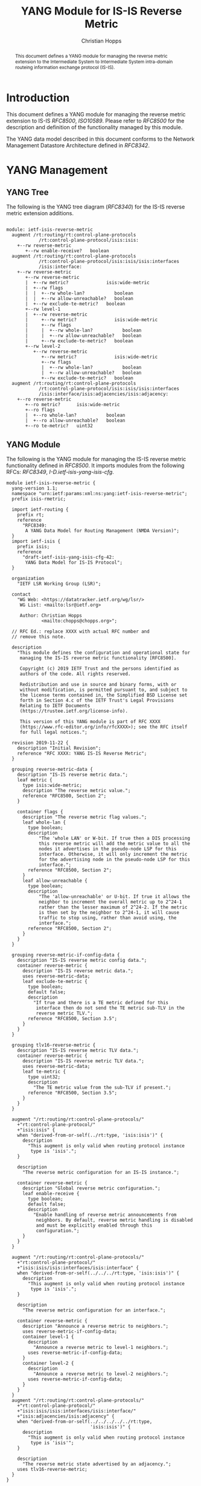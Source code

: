 # -*- fill-column: 69; org-confirm-babel-evaluate: nil -*-
# #+STARTUP: align entitiespretty hidestars inlineimages latexpreview noindent showall
#+OPTIONS: prop:nil title:t toc:t \n:nil ::t |:t ^:{} -:t *:t ':nil

#+TITLE: YANG Module for IS-IS Reverse Metric
#+AUTHOR: Christian Hopps
#+EMAIL: chopps@chopps.org
#+AFFILIATION: LabN Consulting, L.L.C.
#+RFC_NAME: draft-ietf-lsr-yang-isis-reverse-metric
#+RFC_VERSION: 05
#+RFC_XML_VERSION: 3

#+begin_abstract
This document defines a YANG module for managing the reverse metric
extension to the Intermediate System to Intermediate System
intra-domain routeing information exchange protocol (IS-IS).
#+end_abstract

* Introduction

This document defines a YANG module for managing the reverse metric
extension to IS-IS [[RFC8500]], [[ISO10589]]. Please refer to [[RFC8500]] for the
description and definition of the functionality managed by this
module.

The YANG data model described in this document conforms to the
Network Management Datastore Architecture defined in [[RFC8342]].

* YANG Management
** YANG Tree

The following is the YANG tree diagram ([[RFC8340]]) for the IS-IS
reverse metric extension additions.

#+NAME: IS-IS Reverse Metric YANG tree diagram.
#+CALL: generate-tree(module=ietf-isis-reverse-metric)

#+RESULTS: IS-IS Reverse Metric YANG tree diagram.
#+begin_example

module: ietf-isis-reverse-metric
  augment /rt:routing/rt:control-plane-protocols
            /rt:control-plane-protocol/isis:isis:
    +--rw reverse-metric
       +--rw enable-receive?   boolean
  augment /rt:routing/rt:control-plane-protocols
            /rt:control-plane-protocol/isis:isis/isis:interfaces
            /isis:interface:
    +--rw reverse-metric
       +--rw reverse-metric
       |  +--rw metric?              isis:wide-metric
       |  +--rw flags
       |  |  +--rw whole-lan?           boolean
       |  |  +--rw allow-unreachable?   boolean
       |  +--rw exclude-te-metric?   boolean
       +--rw level-1
       |  +--rw reverse-metric
       |     +--rw metric?              isis:wide-metric
       |     +--rw flags
       |     |  +--rw whole-lan?           boolean
       |     |  +--rw allow-unreachable?   boolean
       |     +--rw exclude-te-metric?   boolean
       +--rw level-2
          +--rw reverse-metric
             +--rw metric?              isis:wide-metric
             +--rw flags
             |  +--rw whole-lan?           boolean
             |  +--rw allow-unreachable?   boolean
             +--rw exclude-te-metric?   boolean
  augment /rt:routing/rt:control-plane-protocols
            /rt:control-plane-protocol/isis:isis/isis:interfaces
            /isis:interface/isis:adjacencies/isis:adjacency:
    +--ro reverse-metric
       +--ro metric?      isis:wide-metric
       +--ro flags
       |  +--ro whole-lan?           boolean
       |  +--ro allow-unreachable?   boolean
       +--ro te-metric?   uint32
#+end_example

** YANG Module

The following is the YANG module for managing the IS-IS reverse
metric functionality defined in [[RFC8500]]. It imports modules from the
following RFCs: [[RFC8349]], [[I-D.ietf-isis-yang-isis-cfg]].

#+NAME: test-validate-module
#+CALL: validate-module(module=ietf-isis-reverse-metric)

#+NAME: ietf-isis-reverse-metric
#+HEADER: :var dep1=dep-babel :var dep2=fetch-yang-files
#+HEADER: :file ietf-isis-reverse-metric.yang :results output file silent :cache yes
#+begin_src yang :exports code
  module ietf-isis-reverse-metric {
    yang-version 1.1;
    namespace "urn:ietf:params:xml:ns:yang:ietf-isis-reverse-metric";
    prefix isis-rmetric;

    import ietf-routing {
      prefix rt;
      reference
        "RFC8349:
         A YANG Data Model for Routing Management (NMDA Version)";
    }
    import ietf-isis {
      prefix isis;
      reference
        "draft-ietf-isis-yang-isis-cfg-42:
         YANG Data Model for IS-IS Protocol";
    }

    organization
      "IETF LSR Working Group (LSR)";

    contact
      "WG Web: <https://datatracker.ietf.org/wg/lsr/>
       WG List: <mailto:lsr@ietf.org>

       Author: Christian Hopps
               <mailto:chopps@chopps.org>";

    // RFC Ed.: replace XXXX with actual RFC number and
    // remove this note.

    description
      "This module defines the configuration and operational state for
       managing the IS-IS reverse metric functionality [RFC8500].

       Copyright (c) 2019 IETF Trust and the persons identified as
       authors of the code. All rights reserved.

       Redistribution and use in source and binary forms, with or
       without modification, is permitted pursuant to, and subject to
       the license terms contained in, the Simplified BSD License set
       forth in Section 4.c of the IETF Trust's Legal Provisions
       Relating to IETF Documents
       (https://trustee.ietf.org/license-info).

       This version of this YANG module is part of RFC XXXX
       (https://www.rfc-editor.org/info/rfcXXXX>); see the RFC itself
       for full legal notices.";

    revision 2019-11-22 {
      description "Initial Revision";
      reference "RFC XXXX: YANG IS-IS Reverse Metric";
    }

    grouping reverse-metric-data {
      description "IS-IS reverse metric data.";
      leaf metric {
        type isis:wide-metric;
        description "The reverse metric value.";
        reference "RFC8500, Section 2";
      }

      container flags {
        description "The reverse metric flag values.";
        leaf whole-lan {
          type boolean;
          description
              "The 'whole LAN' or W-bit. If true then a DIS processing
              this reverse metric will add the metric value to all the
              nodes it advertises in the pseudo-node LSP for this
              interface. Otherwise, it will only increment the metric
              for the advertising node in the pseudo-node LSP for this
              interface.";
          reference "RFC8500, Section 2";
        }
        leaf allow-unreachable {
          type boolean;
          description
              "The 'allow-unreachable' or U-bit. If true it allows the
              neighbor to increment the overall metric up to 2^24-1
              rather than the lesser maximum of 2^24-2. If the metric
              is then set by the neighbor to 2^24-1, it will cause
              traffic to stop using, rather than avoid using, the
              interface.";
          reference "RFC8500, Section 2";
        }
      }
    }

    grouping reverse-metric-if-config-data {
      description "IS-IS reverse metric config data.";
      container reverse-metric {
        description "IS-IS reverse metric data.";
        uses reverse-metric-data;
        leaf exclude-te-metric {
          type boolean;
          default false;
          description
            "If true and there is a TE metric defined for this
             interface then do not send the TE metric sub-TLV in the
             reverse metric TLV.";
          reference "RFC8500, Section 3.5";
        }
      }
    }

    grouping tlv16-reverse-metric {
      description "IS-IS reverse metric TLV data.";
      container reverse-metric {
        description "IS-IS reverse metric TLV data.";
        uses reverse-metric-data;
        leaf te-metric {
          type uint32;
          description
            "The TE metric value from the sub-TLV if present.";
          reference "RFC8500, Section 3.5";
        }
      }
    }

    augment "/rt:routing/rt:control-plane-protocols/"
      +"rt:control-plane-protocol/"
      +"isis:isis" {
      when "derived-from-or-self(../rt:type, 'isis:isis')" {
        description
          "This augment is only valid when routing protocol instance
           type is 'isis'.";
      }

      description
        "The reverse metric configuration for an IS-IS instance.";

      container reverse-metric {
        description "Global reverse metric configuration.";
        leaf enable-receive {
          type boolean;
          default false;
          description
            "Enable handling of reverse metric announcements from
             neighbors. By default, reverse metric handling is disabled
             and must be explicitly enabled through this
             configuration.";
        }
      }
    }

    augment "/rt:routing/rt:control-plane-protocols/"
      +"rt:control-plane-protocol/"
      +"isis:isis/isis:interfaces/isis:interface" {
      when "derived-from-or-self(../../../rt:type, 'isis:isis')" {
        description
          "This augment is only valid when routing protocol instance
           type is 'isis'.";
      }

      description
        "The reverse metric configuration for an interface.";

      container reverse-metric {
        description "Announce a reverse metric to neighbors.";
        uses reverse-metric-if-config-data;
        container level-1 {
          description
            "Announce a reverse metric to level-1 neighbors.";
          uses reverse-metric-if-config-data;
        }
        container level-2 {
          description
            "Announce a reverse metric to level-2 neighbors.";
          uses reverse-metric-if-config-data;
        }
      }
    }
    augment "/rt:routing/rt:control-plane-protocols/"
      +"rt:control-plane-protocol/"
      +"isis:isis/isis:interfaces/isis:interface/"
      +"isis:adjacencies/isis:adjacency" {
      when "derived-from-or-self(../../../../../rt:type,
                                 'isis:isis')" {
        description
          "This augment is only valid when routing protocol instance
           type is 'isis'";
      }

      description
        "The reverse metric state advertised by an adjacency.";
      uses tlv16-reverse-metric;
    }
  }
#+end_src

* IANA Considerations
** Updates to the IETF XML Registry

This document registers a URI in the "IETF XML Registry" [[RFC3688]].
Following the format in [[RFC3688]], the following registration has been
made:

- URI :: urn:ietf:params:xml:ns:yang:ietf-isis-reverse-metric
- Registrant Contact :: The IESG.
- XML :: N/A; the requested URI is an XML namespace.

** Updates to the YANG Module Names Registry

This document registers one YANG module in the "YANG Module Names"
registry [[RFC6020]]. Following the format in [[RFC6020]], the following
registration has been made:

- name :: ietf-isis-reverse-metric
- namespace :: urn:ietf:params:xml:ns:yang:ietf-isis-reverse-metric
- prefix :: isis-rmetric
- reference :: RFC XXXX (RFC Ed.: replace XXX with actual RFC number and remove this note.)

* Security Considerations

The YANG module specified in this document defines a schema for data
that is designed to be accessed via network management protocols such
as NETCONF [[RFC6241]] or RESTCONF [[RFC8040]]. The lowest NETCONF layer
is the secure transport layer, and the mandatory-to-implement secure
transport is Secure Shell (SSH) [[RFC6242]]. The lowest RESTCONF layer
is HTTPS, and the mandatory-to-implement secure transport is TLS
[[RFC8446]].

The NETCONF access control model [[RFC8341]] provides the means to
restrict access for particular NETCONF or RESTCONF users to a
preconfigured subset of all available NETCONF or RESTCONF protocol
operations and content.

The YANG module defined in this document can enable, disable and
modify the behavior of metrics used by routing. For the security
implications regarding these types of changes consult [[RFC8500]]
which defines the functionality.

There are a number of data nodes defined in this YANG module that are
writable/creatable/deletable (i.e., "config true", which is the
default). These data nodes may be considered sensitive or vulnerable
in some network environments. Write operations (e.g., edit-config) to
these data nodes without proper protection can have a negative effect
on network operations.

These are the subtrees and data nodes and their
sensitivity/vulnerability:

#+begin_example
Under "/rt:routing/rt:control-plane-protocols/" +
      "rt:control-plane-protocol/isis:isis"

  - /isis-rmetric:reverse-metric/isis-rmetric:enable-receive
#+end_example

#+begin_example
Under "/rt:routing/rt:control-plane-protocols/" +
      "rt:control-plane-protocol/isis:isis/" +
      "isis:interfaces/isis:interface/" +
      "isis-rmetric:reverse-metric"

  - /isis-rmetric:metric
  - /isis-rmetric:flags/isis-rmetric:whole-lan
  - /isis-rmetric:flags/isis-rmetric:allow-unreachable
  - /isis-rmetric:exclude-te-metric
#+end_example

#+begin_example
Under "/rt:routing/rt:control-plane-protocols/" +
      "rt:control-plane-protocol/isis:isis/" +
      "isis:interfaces/isis:interface/" +
      "isis:level-1/isis-rmetric:reverse-metric"

  - /isis-rmetric:metric
  - /isis-rmetric:flags/isis-rmetric:whole-lan
  - /isis-rmetric:flags/isis-rmetric:allow-unreachable
  - /isis-rmetric:exclude-te-metric
#+end_example

#+begin_example
Under "/rt:routing/rt:control-plane-protocols/" +
      "rt:control-plane-protocol/isis:isis/" +
      "isis:interfaces/isis:interface/" +
      "isis:level-2/isis-rmetric:reverse-metric"

  - /isis-rmetric:metric
  - /isis-rmetric:flags/isis-rmetric:whole-lan
  - /isis-rmetric:flags/isis-rmetric:allow-unreachable
  - /isis-rmetric:exclude-te-metric
#+end_example

Some of the readable data nodes in this YANG module may be considered
sensitive or vulnerable in some network environments.  It is thus
important to control read access (e.g., via get, get-config, or
notification) to these data nodes.  These are the subtrees and data
nodes and their sensitivity/vulnerability:

All nodes are under the following subtree, so that prefix will be
assumed for each node description.

#+begin_example
Under "/rt:routing/rt:control-plane-protocols/" +
      "rt:control-plane-protocol/isis:isis/" +
      "isis:interfaces/isis:interface/" +
      "isis:adjacencies/isis:adjacency/" +
      "isis-rmetric:reverse-metric"

    - /isis-rmetric:metric
    - /isis-rmetric:flags/isis-rmetric:whole-lan
    - /isis-rmetric:flags/isis-rmetric:allow-unreachable
    - /isis-rmetric:te-metric
#+end_example

* Normative References
** ISO10589
   :PROPERTIES:
   :REF_TITLE: Intermediate System to Intermediate System intra-domain routeing information exchange protocol for use in conjunction with the protocol for providing the connectionless-mode network service (ISO 8473)
   :REF_ORG: International Organization for Standardization
   :REF_DATE: 2002
   :REF_CONTENT: ISO Standard 10589:2002
   :END:
** RFC3688
** RFC6020
** RFC6241
** RFC6242
** RFC8040
** RFC8341
** RFC8342
** RFC8349
** RFC8446
** RFC8500
** I-D.ietf-isis-yang-isis-cfg

* Informative References
** RFC8340
* Examples
** Example Enable XML
Below is an example of XML instance data to enable reverse metric processing.

#+NAME: test-enable-xml-example
#+CALL: validate-config(file=enable-xml-example, module=ietf-isis-reverse-metric, extra="/yang/iana-if-type.yang")

#+CAPTION: Example XML data to enable reverse metric processing.
#+NAME: enable-xml-example
#+begin_src xml :file test-enable-example.xml :results output code file silent :exports code
  <rt:routing
      xmlns:rt="urn:ietf:params:xml:ns:yang:ietf-routing"
      xmlns:isis="urn:ietf:params:xml:ns:yang:ietf-isis"
      xmlns:isis-rmetric=
      "urn:ietf:params:xml:ns:yang:ietf-isis-reverse-metric">
    <rt:control-plane-protocols>
      <rt:control-plane-protocol>
        <rt:type>isis:isis</rt:type>
        <rt:name>default</rt:name>
        <isis:isis>
          <isis:area-address>00</isis:area-address>
          <isis-rmetric:reverse-metric>
       <isis-rmetric:enable-receive>true</isis-rmetric:enable-receive>
          </isis-rmetric:reverse-metric>
        </isis:isis>
      </rt:control-plane-protocol>
    </rt:control-plane-protocols>
  </rt:routing>
#+end_src

** Example Use XML
Below is an example of XML instance data for the ietf-isis-reverse-metric module.

#+NAME: test-use-xml-example
#+CALL: validate-config(file=xml-example, module=ietf-isis-reverse-metric, extra="/yang/iana-if-type.yang")

#+CAPTION: Example XML data for ietf-isis-reverse-metric module.
#+NAME: xml-example
#+begin_src xml :file test-use-xml-example.xml :results output code file silent :exports code
  <if:interfaces
      xmlns:if="urn:ietf:params:xml:ns:yang:ietf-interfaces"
      xmlns:ianaift="urn:ietf:params:xml:ns:yang:iana-if-type">
    <if:interface>
      <if:name>eth0</if:name>
      <if:type>ianaift:ethernetCsmacd</if:type>
    </if:interface>
  </if:interfaces>
  <rt:routing
      xmlns:rt="urn:ietf:params:xml:ns:yang:ietf-routing"
      xmlns:isis="urn:ietf:params:xml:ns:yang:ietf-isis"
      xmlns:isis-rmetric=
      "urn:ietf:params:xml:ns:yang:ietf-isis-reverse-metric">
    <rt:control-plane-protocols>
      <rt:control-plane-protocol>
        <rt:type>isis:isis</rt:type>
        <rt:name>default</rt:name>
        <isis:isis>
          <isis:area-address>00</isis:area-address>
          <isis:interfaces>
            <isis:interface>
              <isis:name>eth0</isis:name>
              <isis-rmetric:reverse-metric>
                <isis-rmetric:reverse-metric>
                  <isis-rmetric:metric>
                    65535
                  </isis-rmetric:metric>
                </isis-rmetric:reverse-metric>
              </isis-rmetric:reverse-metric>
            </isis:interface>
          </isis:interfaces>
        </isis:isis>
      </rt:control-plane-protocol>
    </rt:control-plane-protocols>
  </rt:routing>
#+end_src

** Example JSON

Below is an example of JSON instance data for the ietf-isis-reverse-metric module.

#+NAME: test-json-example
#+CALL: validate-config(file=json-example, module=ietf-isis-reverse-metric, extra="/yang/iana-if-type.yang")

#+CAPTION: Example JSON data for level-1 only reverse metric.
#+NAME: json-example
#+begin_src json :file test-json-example.json :results output code file silent :exports code
  {
    "ietf-interfaces:interfaces": {
      "interface": [
        {
          "name": "eth0",
          "type": "iana-if-type:ethernetCsmacd"
        }
      ]
    },
    "ietf-routing:routing": {
      "control-plane-protocols": {
        "control-plane-protocol": [
          {
            "type": "ietf-isis:isis",
            "name": "default",
            "ietf-isis:isis": {
              "area-address": [
                "00"
              ],
              "interfaces": {
                "interface": [
                  {
                    "name": "eth0",
                    "ietf-isis-reverse-metric:reverse-metric": {
                      "level-1": {
                        "reverse-metric": {
                          "metric": 65535,
                          "exclude-te-metric": true
                        }
                      }
                    }
                  }
                ]
              }
            }
          }
        ]
      }
    }
  }
#+end_src

#+NAME: dep-babel
#+begin_src emacs-lisp :results none :exports none
    (org-babel-do-load-languages 'org-babel-load-languages '((shell . t)))
    (setq fill-column 69)
    (setq org-confirm-babel-evaluate nil)
#+end_src

#+name: fetch-yang-files
#+begin_src shell :results none silent :exports none
      curl -O https://raw.githubusercontent.com/YangModels/yang/master/experimental/ietf-extracted-YANG-modules/ietf-isis@2019-10-15.yang
      curl -O https://raw.githubusercontent.com/YangModels/yang/master/standard/ietf/RFC/ietf-routing-types@2017-12-04.yang
      curl -O https://raw.githubusercontent.com/YangModels/yang/master/standard/ietf/RFC/ietf-routing@2018-03-13.yang
#+end_src

#+NAME: generate-tree
#+HEADER: :var dep1=dep-babel
#+begin_src shell :results output verbatim replace :wrap example :exports none
  [ -d /yang ] || DOCKER="docker run --net=host -v $(pwd):/work labn/org-rfc"
  $DOCKER pyang --tree-line-length=69 -f tree ${module} 2> err.out;
#+end_src

#+NAME: validate-module
#+HEADER: :var dep1=dep-babel
#+begin_src bash :results output verbatim replace :wrap comment :exports none
  [ -d /yang ] || DOCKER="docker run --net=host -v $(pwd):/work labn/org-rfc"
  if ! $DOCKER pyang --lax-quote-checks -Werror --ietf $module 2>&1; then echo FAIL; fi
#+end_src

#+NAME: validate-config
#+HEADER: :var dep1=dep-babel
#+begin_src bash :results output verbatim replace :wrap comment :exports none
  [ -d /yang ] || DOCKER="docker run --net=host -v $(pwd):/work labn/org-rfc"
  LINT="$DOCKER yanglint -p /yang-drafts -p /yang --strict -t config"
  $LINT $extra $module ${file} 2>&1 || echo FAIL
#+end_src

#+NAME: validate-data
#+HEADER: :var dep1=dep-babel
#+begin_src bash :results output verbatim replace :wrap comment :exports none
  [ -d /yang ] || DOCKER="docker run --net=host -v $(pwd):/work labn/org-rfc"
  LINT="$DOCKER yanglint -p /yang-drafts -p /yang --strict -t data"
  $LINT $extra $module ${file} 2>&1 || echo FAIL
#+end_src
